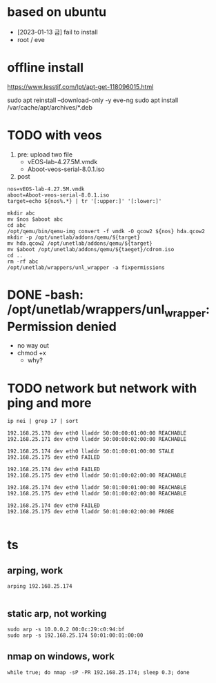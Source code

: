 * based on ubuntu

- [2023-01-13 금] fail to install
- root / eve

* offline install

https://www.lesstif.com/lpt/apt-get-118096015.html

sudo apt reinstall --download-only -y eve-ng
sudo apt install /var/cache/apt/archives/*.deb

* TODO with veos

1) pre: upload two file
   - vEOS-lab-4.27.5M.vmdk
   - Aboot-veos-serial-8.0.1.iso
2) post

#+BEGIN_SRC 
nos=vEOS-lab-4.27.5M.vmdk
aboot=Aboot-veos-serial-8.0.1.iso
target=echo ${nos%.*} | tr '[:upper:]' '[:lower:]'

mkdir abc
mv $nos $aboot abc
cd abc
/opt/qemu/bin/qemu-img convert -f vmdk -O qcow2 ${nos} hda.qcow2
mkdir -p /opt/unetlab/addons/qemu/${target}
mv hda.qcow2 /opt/unetlab/addons/qemu/${target}
mv $aboot /opt/unetlab/addons/qemu/${taeget}/cdrom.iso
cd ..
rm -rf abc
/opt/unetlab/wrappers/unl_wrapper -a fixpermissions
#+END_SRC

* DONE -bash: /opt/unetlab/wrappers/unl_wrapper: Permission denied

- no way out
- chmod +x
  - why?

* TODO network but network with ping and more

#+BEGIN_SRC 
ip nei | grep 17 | sort

192.168.25.170 dev eth0 lladdr 50:00:00:01:00:00 REACHABLE
192.168.25.171 dev eth0 lladdr 50:00:00:02:00:00 REACHABLE

192.168.25.174 dev eth0 lladdr 50:01:00:01:00:00 STALE
192.168.25.175 dev eth0 FAILED

192.168.25.174 dev eth0 FAILED
192.168.25.175 dev eth0 lladdr 50:01:00:02:00:00 REACHABLE

192.168.25.174 dev eth0 lladdr 50:01:00:01:00:00 REACHABLE
192.168.25.175 dev eth0 lladdr 50:01:00:02:00:00 REACHABLE

192.168.25.174 dev eth0 FAILED
192.168.25.175 dev eth0 lladdr 50:01:00:02:00:00 PROBE

#+END_SRC

* ts

** arping, work

#+BEGIN_SRC 
arping 192.168.25.174

#+END_SRC

** static arp, not working

#+BEGIN_SRC 
sudo arp -s 10.0.0.2 00:0c:29:c0:94:bf
sudo arp -s 192.168.25.174 50:01:00:01:00:00
#+END_SRC

** nmap on windows, work

#+BEGIN_SRC 
while true; do nmap -sP -PR 192.168.25.174; sleep 0.3; done

#+END_SRC
